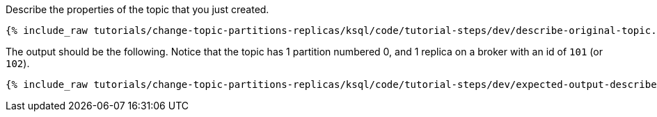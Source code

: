 Describe the properties of the topic that you just created.

+++++
<pre class="snippet"><code class="shell">{% include_raw tutorials/change-topic-partitions-replicas/ksql/code/tutorial-steps/dev/describe-original-topic.sh %}</code></pre>
+++++

The output should be the following. Notice that the topic has 1 partition numbered 0, and 1 replica on a broker with an id of `101` (or `102`).

+++++
<pre class="snippet"><code class="shell">{% include_raw tutorials/change-topic-partitions-replicas/ksql/code/tutorial-steps/dev/expected-output-describe-topic1.txt %}</code></pre>
+++++

